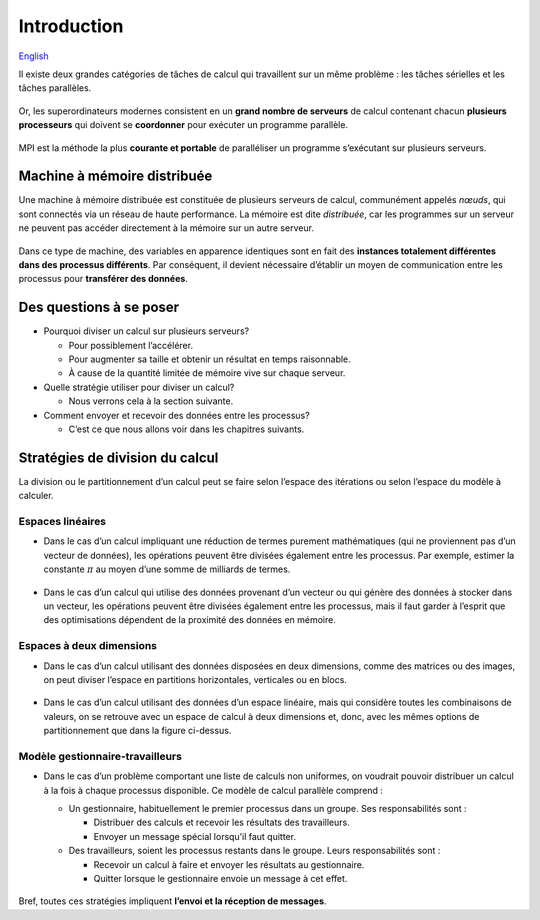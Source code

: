 Introduction
============

`English <../en/introduction.html>`_

Il existe deux grandes catégories de tâches de calcul qui travaillent
sur un même problème : les tâches sérielles et les tâches parallèles.

.. figure:: ../images/serial-vs-parallel_fr.svg

Or, les superordinateurs modernes consistent en un **grand nombre de
serveurs** de calcul contenant chacun **plusieurs processeurs** qui
doivent se **coordonner** pour exécuter un programme parallèle.

.. figure:: https://live.staticflickr.com/65535/49019703558_3c49a9766e.jpg

MPI est la méthode la plus **courante et portable** de
paralléliser un programme s’exécutant sur plusieurs serveurs.

Machine à mémoire distribuée
----------------------------

Une machine à mémoire distribuée est constituée de plusieurs serveurs de
calcul, communément appelés *nœuds*, qui sont connectés via un réseau de
haute performance. La mémoire est dite *distribuée*, car les programmes sur un
serveur ne peuvent pas accéder directement à la mémoire sur un autre serveur.

.. figure:: ../images/distributed-memory-hardware_fr.svg

Dans ce type de machine, des variables en apparence identiques sont en fait
des **instances totalement différentes dans des processus différents**.
Par conséquent, il devient nécessaire d’établir un moyen de
communication entre les processus pour **transférer des données**.

.. figure:: ../images/distributed-memory-processes_fr.svg

Des questions à se poser
------------------------

- Pourquoi diviser un calcul sur plusieurs serveurs?

  - Pour possiblement l’accélérer.
  - Pour augmenter sa taille et obtenir un résultat en temps raisonnable.
  - À cause de la quantité limitée de mémoire vive sur chaque serveur.

- Quelle stratégie utiliser pour diviser un calcul?

  - Nous verrons cela à la section suivante.

- Comment envoyer et recevoir des données entre les processus?

  - C’est ce que nous allons voir dans les chapitres suivants.

Stratégies de division du calcul
--------------------------------

La division ou le partitionnement d’un calcul peut se faire selon
l’espace des itérations ou selon l’espace du modèle à calculer.

.. _intro-espaces-lineaires:

Espaces linéaires
'''''''''''''''''

- Dans le cas d’un calcul impliquant une réduction de termes purement
  mathématiques (qui ne proviennent pas d’un vecteur de données), les
  opérations peuvent être divisées également entre les processus. Par exemple,
  estimer la constante :math:`\pi` au moyen d’une somme de milliards de termes.

  .. figure:: ../images/parallel-reduction_fr.svg

- Dans le cas d’un calcul qui utilise des données provenant d’un vecteur ou qui
  génère des données à stocker dans un vecteur, les opérations peuvent être
  divisées également entre les processus, mais il faut garder à l’esprit que
  des optimisations dépendent de la proximité des données en mémoire.

  .. figure:: ../images/parallel-array-1d_fr.svg

Espaces à deux dimensions
'''''''''''''''''''''''''

- Dans le cas d’un calcul utilisant des données disposées en deux dimensions,
  comme des matrices ou des images, on peut diviser l’espace en partitions
  horizontales, verticales ou en blocs.

  .. figure:: ../images/parallel-array-2d.svg

- Dans le cas d’un calcul utilisant des données d’un espace linéaire, mais qui
  considère toutes les combinaisons de valeurs, on se retrouve avec un espace
  de calcul à deux dimensions et, donc, avec les mêmes options de
  partitionnement que dans la figure ci-dessus.

  .. figure:: ../images/parallel-comb-1dx1d.svg

Modèle gestionnaire-travailleurs
''''''''''''''''''''''''''''''''

- Dans le cas d’un problème comportant une liste de calculs non uniformes,
  on voudrait pouvoir distribuer un calcul à la fois à chaque processus
  disponible. Ce modèle de calcul parallèle comprend :

  - Un gestionnaire, habituellement le premier processus dans un groupe.
    Ses responsabilités sont :

    - Distribuer des calculs et recevoir les résultats des travailleurs.
    - Envoyer un message spécial lorsqu’il faut quitter.

  - Des travailleurs, soient les processus restants dans le groupe.
    Leurs responsabilités sont :

    - Recevoir un calcul à faire et envoyer les résultats au gestionnaire.
    - Quitter lorsque le gestionnaire envoie un message à cet effet.

  .. figure:: ../images/parallel-manager-workers_fr.svg

Bref, toutes ces stratégies impliquent **l’envoi et la réception de messages**.

